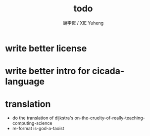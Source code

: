 #+TITLE:  todo
#+AUTHOR: 謝宇恆 / XIE Yuheng
#+EMAIL:  xyheme@gmail.comment

* write better license
* write better intro for cicada-language
* translation
  * do the translation of dijkstra's
    on-the-cruelty-of-really-teaching-computing-science
  * re-format is-god-a-taoist
